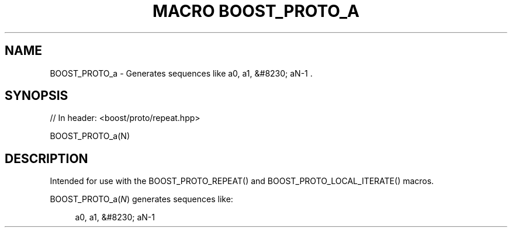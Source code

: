 .\"Generated by db2man.xsl. Don't modify this, modify the source.
.de Sh \" Subsection
.br
.if t .Sp
.ne 5
.PP
\fB\\$1\fR
.PP
..
.de Sp \" Vertical space (when we can't use .PP)
.if t .sp .5v
.if n .sp
..
.de Ip \" List item
.br
.ie \\n(.$>=3 .ne \\$3
.el .ne 3
.IP "\\$1" \\$2
..
.TH "MACRO BOOST_PROTO_A" 3 "" "" ""
.SH "NAME"
BOOST_PROTO_a \- Generates sequences like a0, a1, &#8230; aN\-1 \&.
.SH "SYNOPSIS"

.sp
.nf
// In header: <boost/proto/repeat\&.hpp>

BOOST_PROTO_a(N)
.fi
.SH "DESCRIPTION"
.PP
Intended for use with the
BOOST_PROTO_REPEAT()
and
BOOST_PROTO_LOCAL_ITERATE()
macros\&.
.PP

BOOST_PROTO_a(\fIN\fR)
generates sequences like:
.PP


.sp
.if n \{\
.RS 4
.\}
.nf
a0, a1, &#8230; aN\-1
.fi
.if n \{\
.RE
.\}
.sp


